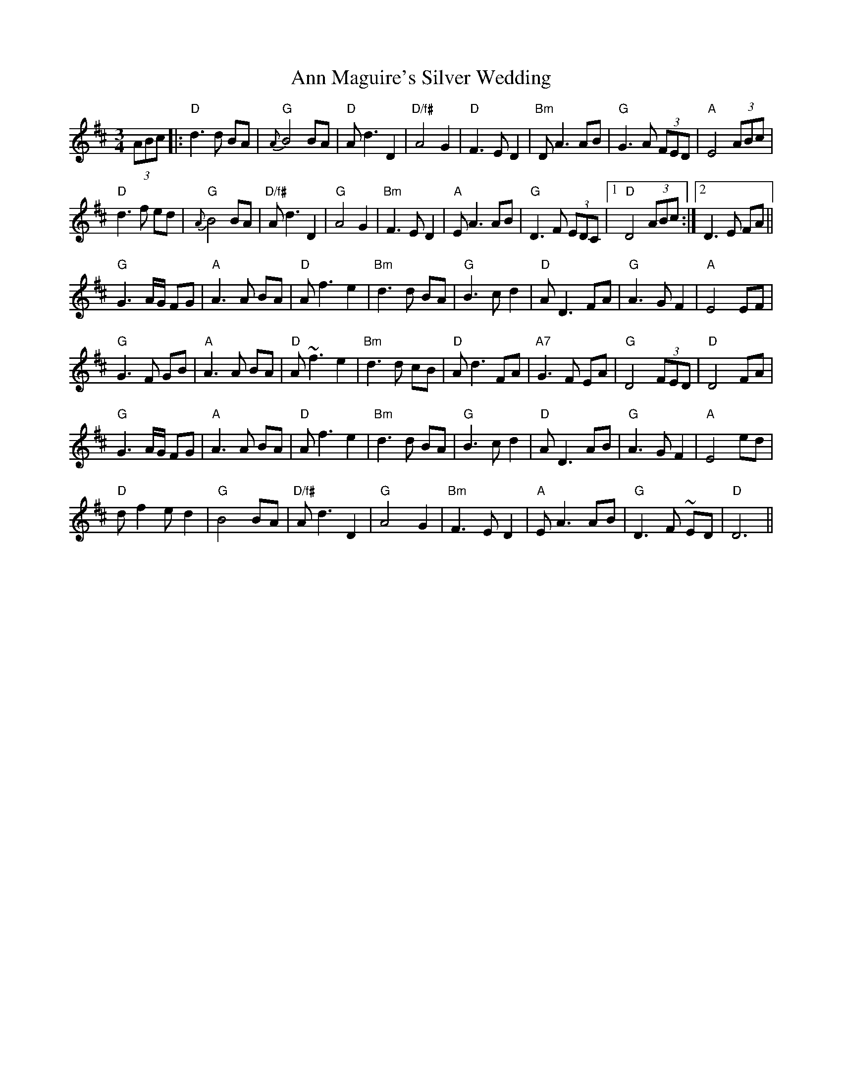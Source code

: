 X: 1596
T: Ann Maguire's Silver Wedding
R: waltz
M: 3/4
K: Dmajor
(3ABc|:"D"d3 d BA|"G"{A}B4 BA|"D"A d3 D2|"D/f#"A4 G2|"D"F3 E D2|"Bm"D A3 AB|"G"G3 A (3FED|"A"E4 (3ABc|
"D"d3 f ed|"G"{A}B4 BA|"D/f#"A d3 D2|"G"A4 G2|"Bm"F3 E D2|"A"E A3 AB|"G"D3 F (3EDC|1 "D"D4 (3ABc:|2 D3 E FA||
"G"G3 A/G/ FG|"A" A3 A BA|"D"A f3 e2|"Bm"d3 d BA|"G" B3 c d2|"D"A D3 FA|"G"A3 G F2|"A"E4 EF|
"G"G3 F GB|"A"A3 A BA|"D"A ~f3 e2|"Bm"d3 d cB|"D"A d3 FA|"A7" G3 F EA|"G"D4 (3FED|"D"D4 FA|
"G"G3 A/G/ FG|"A"A3 A BA|"D"A f3 e2|"Bm"d3 d BA|"G" B3 c d2|"D"A D3 AB|"G"A3 G F2|"A"E4 ed|
"D"d f2 ed2|"G"B4 BA|"D/f#"A d3 D2|"G"A4 G2|"Bm" F3 ED2|"A"E A3AB|"G"D3F ~ED|"D"D6||

